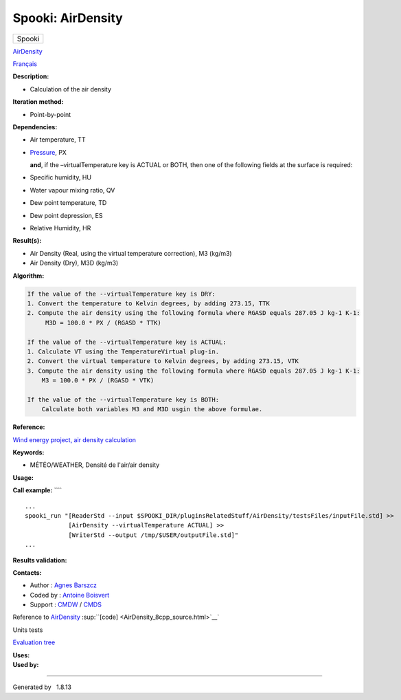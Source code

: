 ==================
Spooki: AirDensity
==================

.. raw:: html

   <div id="top">

.. raw:: html

   <div id="titlearea">

+--------------------------------------------------------------------------+
| .. raw:: html                                                            |
|                                                                          |
|    <div id="projectname">                                                |
|                                                                          |
| Spooki                                                                   |
|                                                                          |
| .. raw:: html                                                            |
|                                                                          |
|    </div>                                                                |
+--------------------------------------------------------------------------+

.. raw:: html

   </div>

.. raw:: html

   <div id="main-nav">

.. raw:: html

   </div>

.. raw:: html

   <div id="MSearchSelectWindow"
   onmouseover="return searchBox.OnSearchSelectShow()"
   onmouseout="return searchBox.OnSearchSelectHide()"
   onkeydown="return searchBox.OnSearchSelectKey(event)">

.. raw:: html

   </div>

.. raw:: html

   <div id="MSearchResultsWindow">

.. raw:: html

   </div>

.. raw:: html

   </div>

.. raw:: html

   <div class="header">

.. raw:: html

   <div class="headertitle">

.. raw:: html

   <div class="title">

`AirDensity <classAirDensity.html>`__

.. raw:: html

   </div>

.. raw:: html

   </div>

.. raw:: html

   </div>

.. raw:: html

   <div class="contents">

.. raw:: html

   <div class="textblock">

`Français <../../spooki_french_doc/html/pluginAirDensity.html>`__

**Description:**

-  Calculation of the air density

**Iteration method:**

-  Point-by-point

**Dependencies:**

-  Air temperature, TT
-  | `Pressure <classPressure.html>`__, PX

   **and**, if the –virtualTemperature key is ACTUAL or BOTH, then one
   of the following fields at the surface is required:

-  Specific humidity, HU
-  Water vapour mixing ratio, QV
-  Dew point temperature, TD
-  Dew point depression, ES
-  Relative Humidity, HR

**Result(s):**

-  Air Density (Real, using the virtual temperature correction), M3
   (kg/m3)
-  Air Density (Dry), M3D (kg/m3)

**Algorithm:**

.. code:: fragment

        If the value of the --virtualTemperature key is DRY:
        1. Convert the temperature to Kelvin degrees, by adding 273.15, TTK
        2. Compute the air density using the following formula where RGASD equals 287.05 J kg-1 K-1:
             M3D = 100.0 * PX / (RGASD * TTK)

        If the value of the --virtualTemperature key is ACTUAL:
        1. Calculate VT using the TemperatureVirtual plug-in.
        2. Convert the virtual temperature to Kelvin degrees, by adding 273.15, VTK
        3. Compute the air density using the following formula where RGASD equals 287.05 J kg-1 K-1:
            M3 = 100.0 * PX / (RGASD * VTK)

        If the value of the --virtualTemperature key is BOTH:
            Calculate both variables M3 and M3D usgin the above formulae.

**Reference:**

`Wind energy project, air density
calculation <https://wiki.cmc.ec.gc.ca/wiki/Wind_energy_and_icing_forecasting_version3#Computing_M3_.28air_density_.7C_Densit.C3.A9_de_l.27air.29>`__

**Keywords:**

-  MÉTÉO/WEATHER, Densité de l'air/air density

**Usage:**

**Call example:** ````

::

        ...
        spooki_run "[ReaderStd --input $SPOOKI_DIR/pluginsRelatedStuff/AirDensity/testsFiles/inputFile.std] >>
                    [AirDensity --virtualTemperature ACTUAL] >>
                    [WriterStd --output /tmp/$USER/outputFile.std]"
        ...

**Results validation:**

**Contacts:**

-  Author : `Agnes
   Barszcz <https://wiki.cmc.ec.gc.ca/wiki/Agn%C3%A8s_Barszcz>`__
-  Coded by : `Antoine
   Boisvert <https://wiki.cmc.ec.gc.ca/wiki/User:Boisvertan>`__
-  Support : `CMDW <https://wiki.cmc.ec.gc.ca/wiki/CMDW>`__ /
   `CMDS <https://wiki.cmc.ec.gc.ca/wiki/CMDS>`__

Reference to `AirDensity <classAirDensity.html>`__
:sup:``[code] <AirDensity_8cpp_source.html>`__`

Units tests

`Evaluation tree <AirDensity_graph.png>`__

| **Uses:**

| **Used by:**

.. raw:: html

   </div>

.. raw:: html

   </div>

--------------

Generated by  |doxygen| 1.8.13

.. |doxygen| image:: doxygen.png
   :class: footer
   :target: http://www.doxygen.org/index.html
